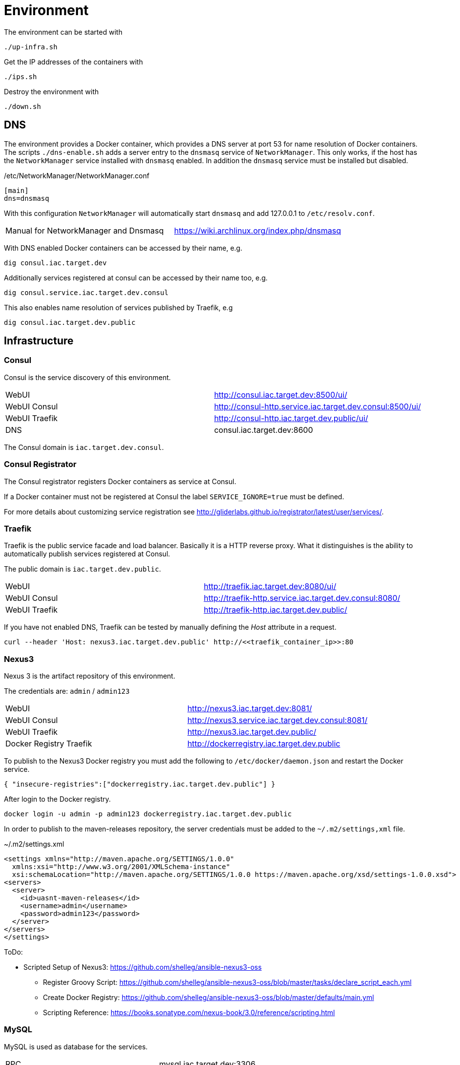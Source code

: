 = Environment

The environment can be started with

    ./up-infra.sh

Get the IP addresses of the containers with

    ./ips.sh

Destroy the environment with

    ./down.sh

== DNS

The environment provides a Docker container, which provides a DNS server at port 53 for name resolution of Docker containers.
The scripts `./dns-enable.sh` adds a server entry to the `dnsmasq` service of `NetworkManager`.
This only works, if the host has the `NetworkManager` service installed with `dnsmasq` enabled. In addition the `dnsmasq` service must be installed but disabled.

./etc/NetworkManager/NetworkManager.conf
----
[main]
dns=dnsmasq
----

With this configuration `NetworkManager` will automatically start `dnsmasq` and add 127.0.0.1 to `/etc/resolv.conf`.

|=======================================================================================
| Manual for NetworkManager and Dnsmasq | https://wiki.archlinux.org/index.php/dnsmasq
|=======================================================================================

With DNS enabled Docker containers can be accessed by their name, e.g.

    dig consul.iac.target.dev

Additionally services registered at consul can be accessed by their name too, e.g.

    dig consul.service.iac.target.dev.consul

This also enables name resolution of services published by Traefik, e.g

   dig consul.iac.target.dev.public


== Infrastructure

=== Consul

Consul is the service discovery of this environment.

|=======================================================================================
| WebUI         | http://consul.iac.target.dev:8500/ui/
| WebUI Consul  | http://consul-http.service.iac.target.dev.consul:8500/ui/
| WebUI Traefik | http://consul-http.iac.target.dev.public/ui/
| DNS           | consul.iac.target.dev:8600
|=======================================================================================

The Consul domain is `iac.target.dev.consul`.

=== Consul Registrator

The Consul registrator registers Docker containers as service at Consul.

If a Docker container must not be registered at Consul the label `SERVICE_IGNORE=true` must be defined.

For more details about customizing service registration see http://gliderlabs.github.io/registrator/latest/user/services/.

=== Traefik

Traefik is the public service facade and load balancer. Basically it is a HTTP reverse proxy.
What it distinguishes is the ability to automatically publish services registered at Consul.

The public domain is `iac.target.dev.public`.

|=======================================================================================
| WebUI         | http://traefik.iac.target.dev:8080/ui/
| WebUI Consul  | http://traefik-http.service.iac.target.dev.consul:8080/
| WebUI Traefik | http://traefik-http.iac.target.dev.public/
|=======================================================================================

If you have not enabled DNS, Traefik can be tested by manually defining the _Host_ attribute in a request.

    curl --header 'Host: nexus3.iac.target.dev.public' http://<<traefik_container_ip>>:80

=== Nexus3

Nexus 3 is the artifact repository of this environment.

The credentials are: `admin` / `admin123`

|=======================================================================================
| WebUI                   | http://nexus3.iac.target.dev:8081/
| WebUI Consul            | http://nexus3.service.iac.target.dev.consul:8081/
| WebUI Traefik           | http://nexus3.iac.target.dev.public/
| Docker Registry Traefik | http://dockerregistry.iac.target.dev.public
|=======================================================================================

To publish to the Nexus3 Docker registry you must add the following to `/etc/docker/daemon.json` and restart the Docker service.

    { "insecure-registries":["dockerregistry.iac.target.dev.public"] }

After login to the Docker registry.

    docker login -u admin -p admin123 dockerregistry.iac.target.dev.public

In order to publish to the maven-releases repository, the server credentials must be added to the `~/.m2/settings,xml` file.

.~/.m2/settings.xml
[source,xml]
----
<settings xmlns="http://maven.apache.org/SETTINGS/1.0.0"
  xmlns:xsi="http://www.w3.org/2001/XMLSchema-instance"
  xsi:schemaLocation="http://maven.apache.org/SETTINGS/1.0.0 https://maven.apache.org/xsd/settings-1.0.0.xsd">
<servers>
  <server>
    <id>uasnt-maven-releases</id>
    <username>admin</username>
    <password>admin123</password>
  </server>
</servers>
</settings>
----

ToDo:

* Scripted Setup of Nexus3: https://github.com/shelleg/ansible-nexus3-oss
** Register Groovy Script: https://github.com/shelleg/ansible-nexus3-oss/blob/master/tasks/declare_script_each.yml
** Create Docker Registry: https://github.com/shelleg/ansible-nexus3-oss/blob/master/defaults/main.yml
** Scripting Reference: https://books.sonatype.com/nexus-book/3.0/reference/scripting.html

=== MySQL

MySQL is used as database for the services.

|=======================================================================================
| RPC        | mysql.iac.target.dev:3306
| RPC Consul | mysql.service.iac.target.dev.consul:3306
|=======================================================================================

Credentials:
|=======================================================================================
| Root User     | root
| Root Password | root
| DB User       | dbuser
| DB Password   | dbuser
| Database      | uasnt
|=======================================================================================

=== RabbitMQ

RabbitMQ is the messaging broker for the services.

|=======================================================================================
| RPC           | rabbitmq.iac.target.dev:5672
| RPC Consul    | rabbitmq.service.iac.target.dev.consul:5672
| WebUI         | http://rabbitmq.iac.target.dev:15672
| WebUI Consul  | http://rabbitmq-http.service.iac.target.dev.consul:15672
| WebUI Traefik | http://rabbitmq-http.iac.target.dev.public
|=======================================================================================

Credentials:
|=======================================================================================
| User          | mquser
| Password      | mquser
| Virtual Host  | uasnt
| Erlang Cookie | uasnt
| Node          | rabbit@rabbitmq
|=======================================================================================